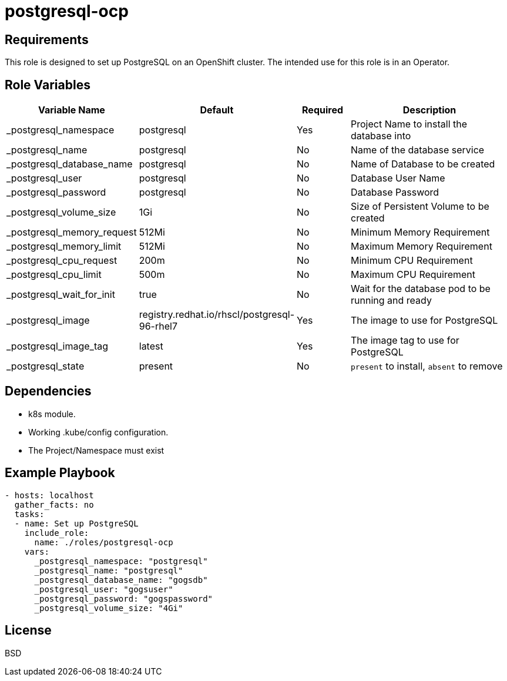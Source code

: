 postgresql-ocp
==============

Requirements
------------

This role is designed to set up PostgreSQL on an OpenShift cluster. The intended use for this role is in an Operator.

Role Variables
--------------

[cols="2,1,1,4",options="header"]
|====
|Variable Name|Default|Required|Description
|_postgresql_namespace|postgresql|Yes|Project Name to install the database into
|_postgresql_name|postgresql|No|Name of the database service
|_postgresql_database_name|postgresql|No|Name of Database to be created
|_postgresql_user|postgresql|No|Database User Name
|_postgresql_password|postgresql|No|Database Password
|_postgresql_volume_size|1Gi|No|Size of Persistent Volume to be created
|_postgresql_memory_request|512Mi|No|Minimum Memory Requirement
|_postgresql_memory_limit|512Mi|No|Maximum Memory Requirement
|_postgresql_cpu_request|200m|No|Minimum CPU Requirement
|_postgresql_cpu_limit|500m|No|Maximum CPU Requirement
|_postgresql_wait_for_init|true|No|Wait for the database pod to be running and ready
|_postgresql_image|registry.redhat.io/rhscl/postgresql-96-rhel7|Yes|The image to use for PostgreSQL
|_postgresql_image_tag|latest|Yes|The image tag to use for PostgreSQL
|_postgresql_state|present|No|`present` to install, `absent` to remove
|====

Dependencies
------------

* k8s module.
* Working .kube/config configuration.
* The Project/Namespace must exist

Example Playbook
----------------

[source,yaml]
----
- hosts: localhost
  gather_facts: no
  tasks:
  - name: Set up PostgreSQL
    include_role:
      name: ./roles/postgresql-ocp
    vars:
      _postgresql_namespace: "postgresql"
      _postgresql_name: "postgresql"
      _postgresql_database_name: "gogsdb"
      _postgresql_user: "gogsuser"
      _postgresql_password: "gogspassword"
      _postgresql_volume_size: "4Gi"
----

License
-------

BSD
